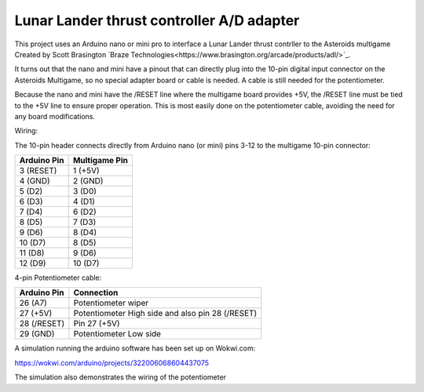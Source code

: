 Lunar Lander thrust controller A/D adapter
==========================================

This project uses an Arduino nano or mini pro to interface a Lunar Lander thrust contrller to the Asteroids multigame Created by Scott Brasington `Braze Technologies<https://www.brasington.org/arcade/products/adl/>`_.

It turns out that the nano and mini have a pinout that can directly plug into the 10-pin digital input connector on the Asteroids Multigame, so no special adapter board or cable is needed.  A cable is still needed for the potentiometer.

Because the nano and mini have the /RESET line where the multigame board provides +5V, the /RESET line must be tied to the +5V line to ensure proper operation.  This is most easily done on the potentiometer cable, avoiding the need for any board modifications.

Wiring:

The 10-pin header connects directly from Arduino nano (or mini) pins 3-12 to the multigame 10-pin connector:

+---------------+--------------+
|  Arduino Pin  |Multigame Pin |
+===============+==============+
|   3 (RESET)   |   1 (+5V)    |
+---------------+--------------+
|    4 (GND)    |   2 (GND)    |
+---------------+--------------+
|    5 (D2)     |    3 (D0)    |
+---------------+--------------+
|    6 (D3)     |    4 (D1)    |
+---------------+--------------+
|    7 (D4)     |    6 (D2)    |
+---------------+--------------+
|    8 (D5)     |    7 (D3)    |
+---------------+--------------+
|    9 (D6)     |    8 (D4)    |
+---------------+--------------+
|    10 (D7)    |    8 (D5)    |
+---------------+--------------+
|    11 (D8)    |    9 (D6)    |
+---------------+--------------+
|    12 (D9)    |   10 (D7)    |
+---------------+--------------+

4-pin Potentiometer cable:

+------------+-------------------------------+
|Arduino Pin |Connection                     |
+============+===============================+
|26 (A7)     |Potentiometer wiper            |
+------------+-------------------------------+
|  27 (+5V)  |Potentiometer High side and    |
|            |also pin 28 (/RESET)           |
+------------+-------------------------------+
|28 (/RESET) |Pin 27 (+5V)                   |
+------------+-------------------------------+
|29 (GND)    |Potentiometer Low side         |
+------------+-------------------------------+


A simulation running the arduino software has been set up on Wokwi.com:

https://wokwi.com/arduino/projects/322006068604437075

The simulation also demonstrates the wiring of the potentiometer

